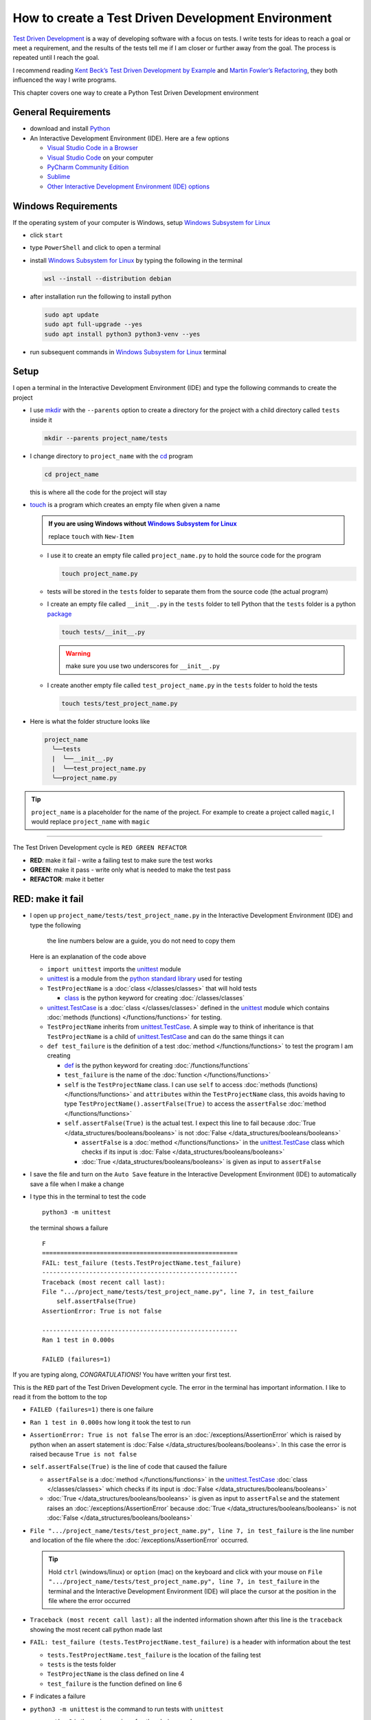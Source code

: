 
####################################################
How to create a Test Driven Development Environment
####################################################

.. raw:: html

  <iframe width="560" height="315" src="https://www.youtube-nocookie.com/embed/QRIO98ofeFM?si=y4VchKPNr7mzeTln" title="YouTube video player" frameborder="0" allow="accelerometer; autoplay; clipboard-write; encrypted-media; gyroscope; picture-in-picture; web-share" allowfullscreen></iframe>

`Test Driven Development <https://en.wikipedia.org/wiki/Test-driven_development>`_ is a way of developing software with a focus on tests. I write tests for ideas to reach a goal or meet a requirement, and the results of the tests tell me if I am closer or further away from the goal. The process is repeated until I reach the goal.

I recommend reading `Kent Beck’s <https://en.wikipedia.org/wiki/Kent_Beck>`_ `Test Driven Development by Example <https://www.amazon.com/Test-Driven-Development-Kent-Beck/dp/0321146530/?_encoding=UTF8&pd_rd_w=dbNYL&content-id=amzn1.sym.579192ca-1482-4409-abe7-9e14f17ac827&pf_rd_p=579192ca-1482-4409-abe7-9e14f17ac827&pf_rd_r=133-9769820-0728336&pd_rd_wg=bMVBp&pd_rd_r=c84a5de8-ec36-4bd1-9196-8fa05de41794&ref_=aufs_ap_sc_dsk>`_ and `Martin Fowler’s <https://en.wikipedia.org/wiki/Martin_Fowler_(software_engineer)>`_ `Refactoring <https://www.amazon.com/Refactoring-Improving-Existing-Addison-Wesley-Signature/dp/0134757599/?_encoding=UTF8&pd_rd_w=dbNYL&content-id=amzn1.sym.579192ca-1482-4409-abe7-9e14f17ac827&pf_rd_p=579192ca-1482-4409-abe7-9e14f17ac827&pf_rd_r=133-9769820-0728336&pd_rd_wg=bMVBp&pd_rd_r=c84a5de8-ec36-4bd1-9196-8fa05de41794&ref_=aufs_ap_sc_dsk>`_, they both influenced the way I write programs.

This chapter covers one way to create a Python Test Driven Development environment

*********************
General Requirements
*********************

* download and install `Python <https://www.python.org/downloads/>`_
* An Interactive Development Environment (IDE). Here are a few options

  - `Visual Studio Code in a Browser <http://vscode.dev>`_
  - `Visual Studio Code <https://code.visualstudio.com/download>`_ on your computer
  - `PyCharm Community Edition <https://www.jetbrains.com/pycharm/download>`_
  - `Sublime <https://www.sublimetext.com>`_
  - `Other Interactive Development Environment (IDE) options <https://wiki.python.org/moin/IntegratedDevelopmentEnvironments>`_

*********************
Windows Requirements
*********************

If the operating system of your computer is Windows, setup `Windows Subsystem for Linux <https://learn.microsoft.com/en-us/windows/wsl/install>`_

* click ``start``
* type ``PowerShell`` and click to open a terminal
* install `Windows Subsystem for Linux <https://learn.microsoft.com/en-us/windows/wsl/install>`_ by typing the following in the terminal

  .. code-block:: powershell

    wsl --install --distribution debian

* after installation run the following to install python

  .. code-block:: shell

    sudo apt update
    sudo apt full-upgrade --yes
    sudo apt install python3 python3-venv --yes

* run subsequent commands in `Windows Subsystem for Linux <https://learn.microsoft.com/en-us/windows/wsl/install>`_ terminal

*******
Setup
*******

I open a terminal in the Interactive Development Environment (IDE) and type the following commands to create the project

* I use `mkdir <https://man7.org/linux/man-pages/man1/mkdir.1.html>`_ with the ``--parents`` option to create a directory for the project with a child directory called ``tests`` inside it

  .. code-block:: shell

    mkdir --parents project_name/tests

* I change directory to ``project_name`` with the `cd <https://man7.org/linux/man-pages/man1/cd.1p.html>`_ program

  .. code-block:: shell

      cd project_name

  this is where all the code for the project will stay

* `touch <https://man7.org/linux/man-pages/man1/touch.1.html>`_ is a program which creates an empty file when given a name

  .. admonition:: If you are using Windows without `Windows Subsystem for Linux <https://learn.microsoft.com/en-us/windows/wsl/install>`_

    replace ``touch`` with ``New-Item``

  - I use it to create an empty file called ``project_name.py`` to hold the source code for the program

    .. code-block:: shell

        touch project_name.py

  - tests will be stored in the ``tests`` folder to separate them from the source code (the actual program)
  - I create an empty file called ``__init__.py`` in the ``tests`` folder to tell Python that the ``tests`` folder is a python `package <https://docs.python.org/3/glossary.html#term-regular-package>`_

    .. code-block:: shell

        touch tests/__init__.py

    .. WARNING:: make sure you use two underscores for ``__init__.py``

  - I create another empty file called ``test_project_name.py`` in the ``tests`` folder to hold the tests

    .. code-block:: shell

        touch tests/test_project_name.py

* Here is what the folder structure looks like

  .. code-block:: python

    project_name
      ╰──tests
      |  ╰──__init__.py
      |  ╰──test_project_name.py
      ╰──project_name.py

.. tip:: ``project_name`` is a placeholder for the name of the project. For example to create a project called ``magic``, I would replace ``project_name`` with ``magic``

----

The Test Driven Development cycle is ``RED GREEN REFACTOR``

* **RED**: make it fail - write a failing test to make sure the test works
* **GREEN**: make it pass - write only what is needed to make the test pass
* **REFACTOR**: make it better

******************
RED: make it fail
******************

* I open up ``project_name/tests/test_project_name.py`` in the Interactive Development Environment (IDE) and type the following

    the line numbers below are a guide, you do not need to copy them

  .. code-block:: python
    :linenos:

    import unittest


    class TestProjectName(unittest.TestCase):

        def test_failure(self):
            self.assertFalse(True)

  Here is an explanation of the code above

  - ``import unittest`` imports the `unittest <https://docs.python.org/3/library/unittest.html>`_ module
  - `unittest <https://docs.python.org/3/library/unittest.html>`_ is a module from the `python standard library <https://docs.python.org/3/tutorial/stdlib.html?highlight=standard%20library>`_ used for testing
  - ``TestProjectName`` is a :doc:`class </classes/classes>` that will hold tests

    * `class <https://docs.python.org/3/reference/lexical_analysis.html#keywords>`_ is the python keyword for creating :doc:`/classes/classes`

  - `unittest.TestCase <https://docs.python.org/3/library/unittest.html?highlight=unittest#unittest.TestCase>`_ is a :doc:`class </classes/classes>` defined in the `unittest <https://docs.python.org/3/library/unittest.html>`_ module which contains :doc:`methods (functions) </functions/functions>` for testing.
  - ``TestProjectName`` inherits from `unittest.TestCase <https://docs.python.org/3/library/unittest.html?highlight=unittest#unittest.TestCase>`_. A simple way to think of inheritance is that ``TestProjectName`` is a child of `unittest.TestCase <https://docs.python.org/3/library/unittest.html?highlight=unittest#unittest.TestCase>`_ and can do the same things it can
  - ``def test_failure`` is the definition of a test :doc:`method </functions/functions>` to test the program I am creating

    * `def <https://docs.python.org/3/reference/lexical_analysis.html#keywords>`_ is the python keyword for creating :doc:`/functions/functions`
    * ``test_failure`` is the name of the :doc:`function </functions/functions>`
    * ``self`` is the ``TestProjectName`` class. I can use ``self`` to access :doc:`methods (functions) </functions/functions>` and ``attributes`` within the ``TestProjectName`` class, this avoids having to type ``TestProjectName().assertFalse(True)`` to access the ``assertFalse`` :doc:`method </functions/functions>`
    * ``self.assertFalse(True)`` is the actual test. I expect this line to fail because :doc:`True </data_structures/booleans/booleans>` is not :doc:`False </data_structures/booleans/booleans>`

      - ``assertFalse`` is a :doc:`method </functions/functions>` in the `unittest.TestCase <https://docs.python.org/3/library/unittest.html?highlight=unittest#unittest.TestCase>`_ class which checks if its input is :doc:`False </data_structures/booleans/booleans>`
      - :doc:`True </data_structures/booleans/booleans>` is given as input to ``assertFalse``

* I save the file and turn on the ``Auto Save`` feature in the Interactive Development Environment (IDE) to automatically save a file when I make a change
* I type this in the terminal to test the code ::

    python3 -m unittest

  the terminal shows a failure ::

    F
    ======================================================
    FAIL: test_failure (tests.TestProjectName.test_failure)
    ------------------------------------------------------
    Traceback (most recent call last):
    File ".../project_name/tests/test_project_name.py", line 7, in test_failure
        self.assertFalse(True)
    AssertionError: True is not false

    ------------------------------------------------------
    Ran 1 test in 0.000s

    FAILED (failures=1)

If you are typing along, *CONGRATULATIONS!* You have written your first test.

This is the ``RED`` part of the Test Driven Development cycle. The error in the terminal has important information. I like to read it from the bottom to the top

* ``FAILED (failures=1)`` there is one failure
* ``Ran 1 test in 0.000s`` how long it took the test to run
* ``AssertionError: True is not false`` The error is an :doc:`/exceptions/AssertionError` which is raised by python when an assert statement is :doc:`False </data_structures/booleans/booleans>`. In this case the error is raised because ``True is not false``
* ``self.assertFalse(True)`` is the line of code that caused the failure

  - ``assertFalse`` is a :doc:`method </functions/functions>` in the `unittest.TestCase <https://docs.python.org/3/library/unittest.html?highlight=unittest#unittest.TestCase>`_ :doc:`class </classes/classes>` which checks if its input is :doc:`False </data_structures/booleans/booleans>`
  - :doc:`True </data_structures/booleans/booleans>` is given as input to ``assertFalse`` and the statement raises an :doc:`/exceptions/AssertionError` because :doc:`True </data_structures/booleans/booleans>` is not :doc:`False </data_structures/booleans/booleans>`

* ``File ".../project_name/tests/test_project_name.py", line 7, in test_failure`` is the line number and location of the file where the :doc:`/exceptions/AssertionError` occurred.

  .. tip::

    Hold ``ctrl`` (windows/linux) or ``option`` (mac) on the keyboard and click with your mouse on ``File ".../project_name/tests/test_project_name.py", line 7, in test_failure`` in the terminal and the Interactive Development Environment (IDE) will place the cursor at the position in the file where the error occurred

* ``Traceback (most recent call last):`` all the indented information shown after this line is the ``traceback`` showing the most recent call python made last
* ``FAIL: test_failure (tests.TestProjectName.test_failure)`` is a header with information about the test

  - ``tests.TestProjectName.test_failure`` is the location of the failing test
  -  ``tests`` is the tests folder
  - ``TestProjectName`` is the class defined on line 4
  - ``test_failure`` is the function defined on line 6

* ``F`` indicates a failure
* ``python3 -m unittest`` is the command to run tests with ``unittest``

  - ``python3`` is the major version of python being used
  - ``-m`` is an option passed to python to call a module given after the option
  - `unittest <https://docs.python.org/3/library/unittest.html>`_ is a module from the `python standard library <https://docs.python.org/3/tutorial/stdlib.html?highlight=standard%20library>`_ used for testing

********************
GREEN: make it pass
********************

* I write down :doc:`Exceptions </how_to/exception_handling_programs>` I encounter to become more familiar with them. Time to add :doc:`/exceptions/AssertionError` to the list

  .. code-block:: python

    import unittest


    class TestProjectName(unittest.TestCase):

        def test_failure(self):
            self.assertFalse(True)

    # Exceptions Encountered
    # AssertionError

* When I change the input on line 7 to :doc:`False </data_structures/booleans/booleans>`

  .. code-block:: python

    self.assertFalse(False)

* then run the test again from the terminal

  .. code-block:: python

    python3 -m unittest

  the terminal shows a passing test

  .. code-block:: python

    .
    ------------------------------------------------------
    Ran 1 test in 0.000s

    OK

  *cue CELEBRATION MUSIC AND DANCE!* I am GREEN.

*************************
REFACTOR: make it better
*************************

I can make code better by using

* `The Abstraction Principle <https://en.wikipedia.org/wiki/Abstraction_principle_(computer_programming)>`_ or
* `The Do Not Repeat Yourself (DRY) Principle <https://en.wikipedia.org/wiki/Don%27t_repeat_yourself>`_

So far there is not much to improve on what has been written but there has been repetition

* ``python3 -m unittest`` was run to see the test fail
* ``python3 -m unittest`` was run to see the test pass
* ``python3 -m unittest`` will be run anytime I make a change to make sure it does not break previous passing tests

This means ``python3 -m unittest`` is run for each part of the Test Driven Development cycle or each time there is a code change. I automate this so `I Do Not Repeat myself <https://en.wikipedia.org/wiki/Don%27t_repeat_yourself>`_, it would be better for a program to automatically run the tests when there is a change to the code

*********************************
How to Automatically Run Tests
*********************************

How to create a Virtual Environment
====================================

* With the `echo <https://man7.org/linux/man-pages/man1/echo.1.html>`_ program I create a file called ``requirements.txt`` in the ``project_name`` folder with `pytest-watch <https://pypi.org/project/pytest-watch/>`_ as the text

  .. code-block:: shell

      echo "pytest-watch" > requirements.txt

  - the command above creates a file named ``requirements.txt`` with `pytest-watch <https://pypi.org/project/pytest-watch/>`_ as the text inside it
  - `echo <https://man7.org/linux/man-pages/man1/echo.1.html>`_ is a program that writes its given arguments to the standard output
  - ``>`` is an operator that is used to send output from a program to the file given
  - `pytest-watch <https://pypi.org/project/pytest-watch/>`_ is a python program that automatically runs the `pytest <https://docs.pytest.org/>`_ python package when a python file in the project changes
  - `pytest <https://docs.pytest.org/>`_ is a python package like `unittest <https://docs.python.org/3/library/unittest.html>`_ for running tests in Python
  - ``requirements.txt`` is the name of a file where I can list required python packages for `pip <https://pypi.org/project/pip/>`_ the `python package manager <https://pypi.org/project/pip/>`_ to install later, you can use any name you like

* I create a `virtual environment <https://docs.python.org/3/glossary.html#term-virtual-environment>`_ with the `venv <https://docs.python.org/3/library/venv.html#module-venv>`_ module from the `python standard library <https://docs.python.org/3/tutorial/stdlib.html?highlight=standard%20library>`_

  .. code-block:: python

      python3 -m venv .venv

  - ``python3`` is the major version of python being used
  - ``-m`` is an option passed to python to call the module given after the option
  - `venv <https://docs.python.org/3/library/venv.html#module-venv>`_ is a module from the `python standard library <https://docs.python.org/3/tutorial/stdlib.html?highlight=standard%20library>`_ for creating `virtual environments <https://docs.python.org/3/glossary.html#term-virtual-environment>`_ when given a name
  - a `virtual environment <https://docs.python.org/3/glossary.html#term-virtual-environment>`_ is a separate folder for dependencies of the project
  - ``.venv`` is the standard name for `virtual environments <https://docs.python.org/3/glossary.html#term-virtual-environment>`_ in Python, you can use any name you like

* I activate the `virtual environment <https://docs.python.org/3/glossary.html#term-virtual-environment>`_ to use it ::

      source .venv/bin/activate

  .. admonition:: If you are using Windows without `Windows Subsystem for Linux <https://learn.microsoft.com/en-us/windows/wsl/install>`_ type this instead

    .. code-block::

      .venv/scripts/activate

  the ``(.venv)`` on the far left of the command line in the terminal shows that the `virtual environment <https://docs.python.org/3/glossary.html#term-virtual-environment>`_ is activated ::

    (.venv) vscode ➜ .../project_name $

* I upgrade `pip <https://pypi.org/project/pip/>`_ the `python package manager <https://pypi.org/project/pip/>`_ to the latest version

  .. code-block:: python

      python3 -m pip install --upgrade pip

  - ``python3`` is the major version of python being used
  - ``-m`` is an option passed to python to call the module given after the option
  - `pip <https://pypi.org/project/pip/>`_ is a module from the `python standard library <https://docs.python.org/3/tutorial/stdlib.html?highlight=standard%20library>`_ for installing python packages
  - ``install`` is an argument given to `pip <https://pypi.org/project/pip/>`_ to install a given package name
  - ``pip`` is the package name given for `pip <https://pypi.org/project/pip/>`_ to install, in this case  ``pip`` installs ``pip``
  - ``--upgrade`` is an option given to the ``install`` argument for `pip <https://pypi.org/project/pip/>`_ to install the latest version of the name given

* After upgrading, I use `pip <https://pypi.org/project/pip/>`_ to install any python packages listed in ``requirements.txt`` in the `virtual environment <https://docs.python.org/3/glossary.html#term-virtual-environment>`_. In this case `pip <https://pypi.org/project/pip/>`_ will install ``pytest-watch``

  .. code-block:: python

      python3 -m pip install --requirement requirements.txt

  - ``--requirement`` is another option that can be passed to the ``install`` argument to install python packages from a given file
  - ``requirements.txt`` is the file that contains a list of libraries for `pip <https://pypi.org/project/pip/>`_ to install

* The folder structure now looks like this

  .. code-block:: python

    project_name
      ╰──.venv
      ╰──tests
      |  ╰──__pycache__
      |  ╰──__init__.py
      |  ╰──test_project_name.py
      ╰──project_name.py
      ╰──requirements.txt

* When I type ``pytest-watch`` in the terminal, the test runs and it shows results without going back to the command line

  .. code-block:: ruby

    [TODAYS_DATE] Running: py.test
    ================== test session starts===================
    ...
    rootdir: .../project_name
    collected 1 item

    tests/test_project_name.py .          [100%]

    =============== 1 passed in 0.00s =======================

* I change the input on line 7 in ``test_project_name.py`` to :doc:`True </data_structures/booleans/booleans>` to make it fail and back to :doc:`False </data_structures/booleans/booleans>` to make it pass and the terminal responds to each change
* I can press ``ctrl`` + ``c`` on the keyboard in the terminal to stop the tests at anytime

How to Deactivate a Virtual Environment
========================================

type the following in a terminal with an active `virtual environment <https://docs.python.org/3/glossary.html#term-virtual-environment>`_ ::

  deactivate

How to Activate a Virtual Environment
========================================

Make sure you are in the directory that contains the `virtual environment <https://docs.python.org/3/glossary.html#term-virtual-environment>`_ for example ``project_name`` and type the following in the terminal::

  source .venv/bin/activate

.. admonition:: If you are using Windows without `Windows Subsystem for Linux <https://learn.microsoft.com/en-us/windows/wsl/install>`_

  .. code-block::

    .venv/scripts/activate

-----

******************************************************************************
BONUS: Automatically create a Python Test Driven Development Environment
******************************************************************************

You made it this far and have become the greatest programmer in the world. Following the `The Do Not Repeat Yourself (DRY) Principle <https://en.wikipedia.org/wiki/Don%27t_repeat_yourself>`_, I would write a program that contains all the steps above. I can then use it to create a Test Driven Development Environment any time I want without having to remember each step of the process

* I exit the tests in the terminal by pressing ``ctrl`` + ``c`` on the keyboard
* I type ``deactivate`` to deactivate the `virtual environment <https://docs.python.org/3/glossary.html#term-virtual-environment>`_
* I change directory to the parent of ``project_name`` ::

    cd ..

* I use the `history <https://man7.org/linux/man-pages/man3/history.3.html>`_ program to list the commands I typed earlier in the terminal as a reference for the program ::

    history

* I create an empty file with a name that describes what the program does so it is easy to remember later, for example ``createPythonTdd.sh`` ::

    touch createPythonTdd.sh

* I open ``createPythonTdd.sh`` in the Interactive Development Environment (IDE) and copy each command displayed in the terminal from ``history`` except ``python3 -m unittest`` since I want the tests to run automatically

  .. code-block:: ruby

    mkdir --parents project_name/tests
    cd project_name
    touch project_name.py
    touch tests/__init__.py
    touch tests/test_project_name.py
    echo "pytest-watch" > requirements.txt
    python3 -m venv .venv
    source .venv/bin/activate
    python3 -m pip install --upgrade pip
    python3 -m pip install --requirement requirements.txt
    pytest-watch

* This program will always create a project called ``project_name`` so I need to add a variable to make it create any project name I pass to the program as input. I add a variable called ``PROJECT_NAME`` which is referenced with ``$PROJECT_NAME``

  .. code-block:: shell

    PROJECT_NAME=$1
    mkdir --parents $PROJECT_NAME/tests
    cd $PROJECT_NAME
    touch $PROJECT_NAME.py
    touch tests/__init__.py
    touch tests/test_$PROJECT_NAME.py

    echo "pytest-watch" > requirements.txt

    python3 -m venv .venv
    source .venv/bin/activate
    python3 -m pip install --upgrade pip
    python3 -m pip install --requirement requirements.txt
    pytest-watch

* I use the `cat <https://www.man7.org/linux/man-pages/man1/cat.1.html>`_ program to add text for the failure test in ``test_$PROJECT_NAME.py``

    the line numbers below are a guide, you do not need to copy them

  .. literalinclude:: /code/create_tdd/createPythonTdd.sh
    :language: shell
    :linenos:

  all the text between the two ``DELIMITER`` words will be written to ``tests/test_$PROJECT_NAME.py``

* I use `chmod <https://man7.org/linux/man-pages/man1/chmod.1.html>`_ to make the program executable ::

    chmod +x createPythonTdd.sh

* I can create a Test Driven Development environment on demand by giving a name for the ``PROJECT_NAME`` variable when the program is called. For example, typing this command in the terminal in the folder where ``createPythonTdd.sh`` is saved will create a Test Driven Development environment for a project called ``calculator``, you can continue this in :doc:`/how_to/calculator` ::

    ./createPythonTdd.sh calculator


How to automatically create a Test Driven Development Environment on Windows without WSL
==========================================================================================

.. warning::

  This section only applies if you are using Windows without `Windows Subsystem for Linux <https://learn.microsoft.com/en-us/windows/wsl/install>`_

* I create a file named ``createPythonTdd.ps1`` by using the ``New-Item`` command in PowerShell ::

    New-Item createPythonTdd.ps1

* I open the file in the Interactive Development Editor and add the following code

    the line numbers below are a guide, you do not need to copy them

  .. literalinclude:: /code/create_tdd/createPythonTdd.ps1
    :linenos:
    :language: PowerShell


* I can create a Test Driven Development environment on demand by giving a name for the ``PROJECT_NAME`` variable when the program is called. For example, typing this command in the terminal in the folder where ``createPythonTdd.ps1`` is saved will create a Test Driven Development environment for a project called ``calculator``, you can continue this in :doc:`/how_to/calculator` ::

    ./createPythonTdd.ps1 calculator

----

One of the advantages of programming is that I can take a series of steps and make them a one line command which the computer does on my behalf.

You now know one way to create a Test Driven Development Environment for Python projects, and have a program to do it for you anytime you want

Happy Trails!

To see a project where you actually create a program using Test Driven Development, checkout :doc:`/how_to/calculator`

----

:doc:`/code/create_tdd/code_create_tdd_environment`